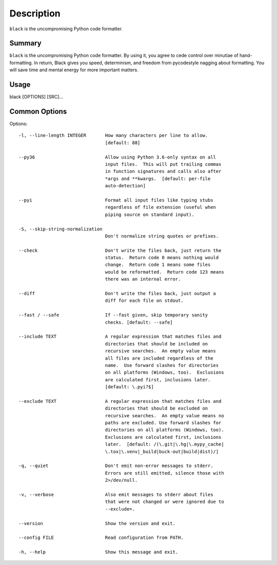 Description
============

``black`` is the uncompromising Python code formatter.

Summary
#######

``black`` is the uncompromising Python code formatter. By using it,
you  agree to cede control over minutiae of hand-formatting. In return, 
Black gives you speed, determinism, and freedom from pycodestyle 
nagging about formatting. You will save time and mental energy for 
more important matters.

Usage
#####

black [OPTIONS] [SRC]...

Common Options
##############

Options:

::

  -l, --line-length INTEGER       How many characters per line to allow.
                                  [default: 88]

  --py36                          Allow using Python 3.6-only syntax on all
                                  input files.  This will put trailing commas
                                  in function signatures and calls also after
                                  *args and **kwargs.  [default: per-file
                                  auto-detection]

  --pyi                           Format all input files like typing stubs
                                  regardless of file extension (useful when
                                  piping source on standard input).

  -S, --skip-string-normalization
                                  Don't normalize string quotes or prefixes.

  --check                         Don't write the files back, just return the
                                  status.  Return code 0 means nothing would
                                  change.  Return code 1 means some files
                                  would be reformatted.  Return code 123 means
                                  there was an internal error.

  --diff                          Don't write the files back, just output a
                                  diff for each file on stdout.

  --fast / --safe                 If --fast given, skip temporary sanity
                                  checks. [default: --safe]

  --include TEXT                  A regular expression that matches files and
                                  directories that should be included on
                                  recursive searches.  An empty value means
                                  all files are included regardless of the
                                  name.  Use forward slashes for directories
                                  on all platforms (Windows, too).  Exclusions
                                  are calculated first, inclusions later.
                                  [default: \.pyi?$]

  --exclude TEXT                  A regular expression that matches files and
                                  directories that should be excluded on
                                  recursive searches.  An empty value means no
                                  paths are excluded. Use forward slashes for
                                  directories on all platforms (Windows, too).
                                  Exclusions are calculated first, inclusions
                                  later.  [default: /(\.git|\.hg|\.mypy_cache|
                                  \.tox|\.venv|_build|buck-out|build|dist)/]

  -q, --quiet                     Don't emit non-error messages to stderr.
                                  Errors are still emitted, silence those with
                                  2>/dev/null.

  -v, --verbose                   Also emit messages to stderr about files
                                  that were not changed or were ignored due to
                                  --exclude=.

  --version                       Show the version and exit.

  --config FILE                   Read configuration from PATH.

  -h, --help                      Show this message and exit.
